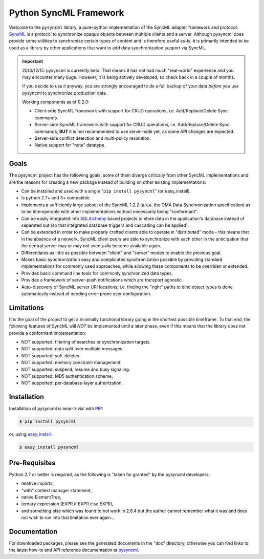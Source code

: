 =======================
Python SyncML Framework
=======================

Welcome to the ``pysyncml`` library, a pure-python implementation of
the SyncML adapter framework and protocol. SyncML_ is a protocol to
synchronize opaque objects between multiple clients and a
server. Although pysyncml does provide some utilities to synchronize
certain types of content and is therefore useful as-is, it is
primarily intended to be used as a library by other applications that
want to add data synchronization support via SyncML.

.. important::

  2013/12/15: pysyncml is currently beta. That means it has not had
  much "real-world" experience and you may encounter many
  bugs. However, it is being actively developed, so check back in a
  couple of months.

  If you decide to use it anyway, you are strongly encouraged to do a
  full backup of your data *before* you use pysyncml to synchronize
  production data.

  Working components as of 0.2.0:

  * Client-side SyncML framework with support for CRUD operations,
    i.e. Add/Replace/Delete Sync commands.

  * Server-side SyncML framework with support for CRUD operations,
    i.e. Add/Replace/Delete Sync commands, **BUT** it is not
    recommended to use server-side yet, as some API changes are
    expected.

  * Server-side conflict detection and multi-policy resolution.

  * Native support for "note" datatype.


Goals
=====

The pysyncml project has the following goals, some of them diverge
critically from other SyncML implementations and are the reasons for
creating a new package instead of building on other existing
implementations:

* Can be installed and used with a single "``pip install pysyncml``"
  (or easy_install).
* Is python 2.7+ and 3+ compatible.
* Implements a sufficiently large subset of the SyncML 1.2.2 (a.k.a.
  the OMA Data Synchronization specification) as to be interoperable
  with other implementations without necessarily being "conformant".
* Can be easily integrated into SQLAlchemy_ based projects to
  store data in the application's database instead of separated out
  (so that integrated database triggers and cascading can be applied).
* Can be extended in order to make properly crafted clients able
  to operate in "distributed" mode - this means that in the absence
  of a network, SyncML client peers are able to synchronize with
  each other in the anticipation that the central server may or may
  not eventually become available again.
* Differentiates as little as possible between "client" and "server"
  modes to enable the previous goal.
* Makes basic synchronization easy and complicated synchronization
  possible by providing standard implementations for commonly used
  approaches, while allowing these components to be overriden or
  extended.
* Provides basic command line tools for commonly synchronized data
  types.
* Provides a framework of server-push notifications which are
  transport agnostic.
* Auto-discovery of SyncML server URI locations; i.e. finding the
  "right" paths to bind object types is done automatically instead
  of needing error-prone user configuration.


Limitations
===========

It is the goal of the project to get a minimally functional library going
in the shortest possible timeframe. To that end, the following features
of SyncML will *NOT* be implemented until a later phase, even if this means
that the library does not provide a conformant implementation:

* NOT supported: filtering of searches or synchronization targets.
* NOT supported: data split over multiple messages.
* NOT supported: soft-deletes.
* NOT supported: memory constraint management.
* NOT supported: suspend, resume and busy signaling.
* NOT supported: MD5 authentication scheme.
* NOT supported: per-database-layer authorization.


Installation
============

Installation of pysyncml is near-trivial with PIP_:

.. code-block:: bash

  $ pip install pysyncml

or, using easy_install_:

.. code-block:: bash

  $ easy_install pysyncml


Pre-Requisites
==============

Python 2.7 or better is required, as the following is "taken for
granted" by the pysyncml developers:

* relative imports,
* "with" context manager statement,
* native ElementTree,
* ternary expression (EXPR if EXPR else EXPR),
* and something else which was found to not work in 2.6.4 but the
  author cannot remember what it was and does not wish to run into
  that limitation ever again...


Documentation
=============

For downloaded packages, please see the generated documents in the
"doc" directory, otherwise you can find links to the latest how-to and
API reference documentation at pysyncml_.

.. _SyncML: http://en.wikipedia.org/wiki/SyncML
.. _SQLAlchemy: http://www.sqlalchemy.org
.. _PIP: http://www.pip-installer.org
.. _easy_install: http://peak.telecommunity.com/DevCenter/EasyInstall
.. _pysyncml: http://www.pysyncml.org
